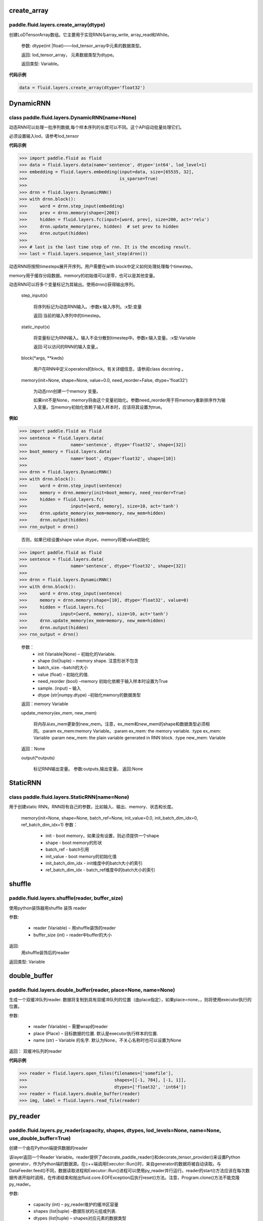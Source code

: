 

.. _cn_api_fluid_layers_create_array:

create_array
>>>>>>>>>>>>

paddle.fluid.layers.create_array(dtype)
""""""""""""""""""""""""""""""""""""""""""

创建LoDTensorArray数组。它主要用于实现RNN与array_write, array_read和While。

  参数: dtype(int |float)——lod_tensor_array中元素的数据类型。

  返回: lod_tensor_array， 元素数据类型为dtype。

  返回类型: Variable。


**代码示例**

..  code-block:: python
  
  data = fluid.layers.create_array(dtype='float32')
  
  

.. _cn_api_fluid_layers_DynamicRNN:

DynamicRNN
>>>>>>>>>>>>

class paddle.fluid.layers.DynamicRNN(name=None)
""""""""""""""""""""""""""""""""""""""""""

动态RNN可以处理一批序列数据,每个样本序列的长度可以不同。这个API自动批量处理它们。

必须设置输入lod，请参考lod_tensor

**代码示例**

..  code-block:: python
  
>>> import paddle.fluid as fluid
>>> data = fluid.layers.data(name='sentence', dtype='int64', lod_level=1)
>>> embedding = fluid.layers.embedding(input=data, size=[65535, 32],
>>>                                    is_sparse=True)
>>>
>>> drnn = fluid.layers.DynamicRNN()
>>> with drnn.block():
>>>     word = drnn.step_input(embedding)
>>>     prev = drnn.memory(shape=[200])
>>>     hidden = fluid.layers.fc(input=[word, prev], size=200, act='relu')
>>>     drnn.update_memory(prev, hidden)  # set prev to hidden
>>>     drnn.output(hidden)
>>>
>>> # last is the last time step of rnn. It is the encoding result.
>>> last = fluid.layers.sequence_last_step(drnn())


动态RNN将按照timesteps展开开序列。用户需要在with block中定义如何处理处理每个timestep。

memory用于缓存分段数据。memory的初始值可以是零，也可以是其他变量。

动态RNN可以将多个变量标记为其输出。使用drnn()获得输出序列。

  step_input(x)
  
    将序列标记为动态RNN输入。:参数x:输入序列。:x型:变量
    
    返回:当前的输入序列中的timestep。

  static_input(x)
  
    将变量标记为RNN输入。输入不会分散到timestep中。参数x:输入变量。:x型:Variable

    返回:可以访问的RNN的输入变量,。

  block(*args, **kwds)

    用户在RNN中定义operators的block。有关详细信息，请参阅class docstring 。
    
  memory(init=None, shape=None, value=0.0, need_reorder=False, dtype='float32')

    为动态rnn创建一个memory 变量。
    
    如果init不是None，memory将由这个变量初始化。参数need_reorder用于将memory重新排序作为输入变量。当memory初始化依赖于输入样本时，应该将其设置为true。

**例如**

..  code-block:: python
  
>>> import paddle.fluid as fluid
>>> sentence = fluid.layers.data(
>>>                 name='sentence', dtype='float32', shape=[32])
>>> boot_memory = fluid.layers.data(
>>>                 name='boot', dtype='float32', shape=[10])
>>>
>>> drnn = fluid.layers.DynamicRNN()
>>> with drnn.block():
>>>     word = drnn.step_input(sentence)
>>>     memory = drnn.memory(init=boot_memory, need_reorder=True)
>>>     hidden = fluid.layers.fc(
>>>                 input=[word, memory], size=10, act='tanh')
>>>     drnn.update_memory(ex_mem=memory, new_mem=hidden)
>>>     drnn.output(hidden)
>>> rnn_output = drnn()

  否则，如果已经设置shape value dtype，memory将被value初始化
  
..  code-block:: python
  
>>> import paddle.fluid as fluid
>>> sentence = fluid.layers.data(
>>>                 name='sentence', dtype='float32', shape=[32])
>>>
>>> drnn = fluid.layers.DynamicRNN()
>>> with drnn.block():
>>>     word = drnn.step_input(sentence)
>>>     memory = drnn.memory(shape=[10], dtype='float32', value=0)
>>>     hidden = fluid.layers.fc(
>>>             input=[word, memory], size=10, act='tanh')
>>>     drnn.update_memory(ex_mem=memory, new_mem=hidden)
>>>     drnn.output(hidden)
>>> rnn_output = drnn()


  参数：
    - init (Variable|None) – 初始化的Variable.
    - shape (list|tuple) – memory shape. 注意形状不包含
    - batch_size. –batch的大小
    - value (float) – 初始化的值.
    - need_reorder (bool) –memory 初始化依赖于输入样本时设置为True
    - sample. (input) – 输入
    - dtype (str|numpy.dtype) –初始化memory的数据类型

  返回：memory Variable


  update_memory(ex_mem, new_mem)
  
    将内存从ex_mem更新到new_mem。注意，ex_mem和new_mem的shape和数据类型必须相同。:param ex_mem:memory Variable。:param ex_mem: the memory variable. :type ex_mem: Variable :param new_mem: the plain variable generated in RNN block. :type new_mem: Variable

  返回：None


  output(*outputs)
  
    标记RNN输出变量。
    参数:outputs,输出变量。
    返回:None
 
 
.. _cn_api_fluid_layers_StaticRNN:

StaticRNN
>>>>>>>>>>>>

class paddle.fluid.layers.StaticRNN(name=None)
""""""""""""""""""""""""""""""""""""""""""

用于创建static RNN。RNN将有自己的参数，比如输入、输出、memory、状态和长度。

  memory(init=None, shape=None, batch_ref=None, init_value=0.0, init_batch_dim_idx=0, ref_batch_dim_idx=1)
  参数：
  
    - init - boot memory，如果没有设置，则必须提供一个shape
    - shape - boot memory的形状
    - batch_ref - batch引用
    - init_value - boot memory的初始化值
    - init_batch_dim_idx - init维度中的batch大小的索引
    - ref_batch_dim_idx - batch_ref维度中的batch大小的索引



 
.. _cn_api_fluid_layers_shuffle:

shuffle
>>>>>>>>>>>>

paddle.fluid.layers.shuffle(reader, buffer_size)
""""""""""""""""""""""""""""""""""""""""""

使用python装饰器用shuffle 装饰 reader

参数:

    - reader (Variable) – 用shuffle装饰的reader
    - buffer_size (int) – reader中buffer的大小

返回:	
 用shuffle装饰后的reader

返回类型:	Variable


.. _cn_api_fluid_layers_double_buffer:

double_buffer
>>>>>>>>>>>>

paddle.fluid.layers.double_buffer(reader, place=None, name=None)
""""""""""""""""""""""""""""""""""""""""""

生成一个双缓冲队列reader. 数据将复制到具有双缓冲队列的位置（由place指定），如果place=none，，则将使用executor执行的位置。

参数:

  - reader (Variable) – 需要wrap的reader
  - place (Place) – 目标数据的位置. 默认是executor执行样本的位置.
  - name (str) – Variable 的名字. 默认为None，不关心名称时也可以设置为None


返回： 双缓冲队列的reader


**代码示例**

..  code-block:: python

>>> reader = fluid.layers.open_files(filenames=['somefile'],
>>>                                  shapes=[[-1, 784], [-1, 1]],
>>>                                  dtypes=['float32', 'int64'])
>>> reader = fluid.layers.double_buffer(reader)
>>> img, label = fluid.layers.read_file(reader)



.. _cn_api_fluid_layers_py_reader:

py_reader
>>>>>>>>>>>>

paddle.fluid.layers.py_reader(capacity, shapes, dtypes, lod_levels=None, name=None, use_double_buffer=True)
""""""""""""""""""""""""""""""""""""""""""

创建一个由在Python端提供数据的reader

该layer返回一个Reader Variable。reader提供了decorate_paddle_reader()和decorate_tensor_provider()来设置Python generator，作为Python端的数据源。在c++端调用Executor::Run()时，来自generator的数据将被自动读取。与DataFeeder.feed()不同，数据读取进程和Executor::Run()进程可以使用py_reader并行运行。reader的start()方法应该在每次数据传递开始时调用，在传递结束和抛出fluid.core.EOFException后执行reset()方法。注意，Program.clone()方法不能克隆py_reader。

参数:	

  - capacity (int) – py_reader维护的缓冲区容量
  - shapes (list|tuple) –数据形状的元组或列表.
  - dtypes (list|tuple) – shapes对应元素的数据类型
  - lod_levels (list|tuple) – lod_level的整型列表或元组
  - name (basestring) – python 队列的前缀名称和Reader 名称。不会自动生成。
  - use_double_buffer (bool) – 是否使用双缓冲

返回:	

reader，从reader中可以获取feed的数据

返回类型:	Variable
	


**代码示例**

1. py_reader 基本使用如下代码

..  code-block:: python

>>> import paddle.v2
>>> import paddle.fluid as fluid
>>> import paddle.dataset.mnist as mnist
>>>
>>> reader = fluid.layers.py_reader(capacity=64,
>>>                                 shapes=[(-1,3,224,224), (-1,1)],
>>>                                 dtypes=['float32', 'int64'])
>>> reader.decorate_paddle_reader(
>>>     paddle.v2.reader.shuffle(paddle.batch(mnist.train())
>>>
>>> img, label = fluid.layers.read_file(reader)
>>> loss = network(img, label) # some network definition
>>>
>>> fluid.Executor(fluid.CUDAPlace(0)).run(fluid.default_startup_program())
>>>
>>> exe = fluid.ParallelExecutor(use_cuda=True, loss_name=loss.name)
>>> for epoch_id in range(10):
>>>     reader.start()
>>>     try:
>>>         while True:
>>>             exe.run(fetch_list=[loss.name])
>>>     except fluid.core.EOFException:
>>>         reader.reset()



**代码示例**

2. 训练和测试应使用不同的名称创建两个不同的py_reader，例如：

..  code-block:: python

>>> import paddle.v2
>>> import paddle.fluid as fluid
>>> import paddle.dataset.mnist as mnist
>>>
>>> def network(reader):
>>>     img, label = fluid.layers.read_file(reader)
>>>     # Here, we omitted the network definition
>>>     return loss
>>>
>>> train_reader = fluid.layers.py_reader(capacity=64,
>>>                                       shapes=[(-1,3,224,224), (-1,1)],
>>>                                       dtypes=['float32', 'int64'],
>>>                                       name='train_reader')
>>> train_reader.decorate_paddle_reader(
>>>     paddle.v2.reader.shuffle(paddle.batch(mnist.train())
>>>
>>> test_reader = fluid.layers.py_reader(capacity=32,
>>>                                      shapes=[(-1,3,224,224), (-1,1)],
>>>                                      dtypes=['float32', 'int64'],
>>>                                      name='test_reader')
>>> test_reader.decorate_paddle_reader(paddle.batch(mnist.test(), 512))
>>>
>>> # Create train_main_prog and train_startup_prog
>>> train_main_prog = fluid.Program()
>>> train_startup_prog = fluid.Program()
>>> with fluid.program_guard(train_main_prog, train_startup_prog):
>>>     # Use fluid.unique_name.guard() to share parameters with test program
>>>     with fluid.unique_name.guard():
>>>         train_loss = network(train_reader) # some network definition
>>>         adam = fluid.optimizer.Adam(learning_rate=0.01)
>>>         adam.minimize(loss)
>>>
>>> # Create test_main_prog and test_startup_prog
>>> test_main_prog = fluid.Program()
>>> test_startup_prog = fluid.Program()
>>> with fluid.program_guard(test_main_prog, test_startup_prog):
>>>     # Use fluid.unique_name.guard() to share parameters with train program
>>>     with fluid.unique_name.guard():
>>>         test_loss = network(test_reader)
>>>
>>> fluid.Executor(fluid.CUDAPlace(0)).run(train_startup_prog)
>>> fluid.Executor(fluid.CUDAPlace(0)).run(test_startup_prog)
>>>
>>> train_exe = fluid.ParallelExecutor(use_cuda=True,
>>>                 loss_name=train_loss.name, main_program=train_main_prog)
>>> test_exe = fluid.ParallelExecutor(use_cuda=True,
>>>                 loss_name=test_loss.name, main_program=test_main_prog)
>>> for epoch_id in range(10):
>>>     train_reader.start()
>>>     try:
>>>         while True:
>>>             train_exe.run(fetch_list=[train_loss.name])
>>>     except fluid.core.EOFException:
>>>         train_reader.reset()
>>>
>>>     test_reader.start()
>>>     try:
>>>         while True:
>>>             test_exe.run(fetch_list=[test_loss.name])
>>>     except fluid.core.EOFException:
>>>         test_reader.reset()



.. _cn_api_fluid_layers_log:

log
>>>>>>>>>>>>

paddle.fluid.layers.log(x, name=None)
""""""""""""""""""""""""""""""""""""""""""

给定输入张量，计算其每个元素的自然对数
                
                  Out=ln(x)
 

参数:

  - x (Variable) –输入张量
  -	name (str|None, default None) –该layer的名称，如果为None，自动命名.



返回：	给定输入张量计算自然对数

返回类型:	变量（variable）


**代码示例**

..  code-block:: python

  output = fluid.layers.log(x)
